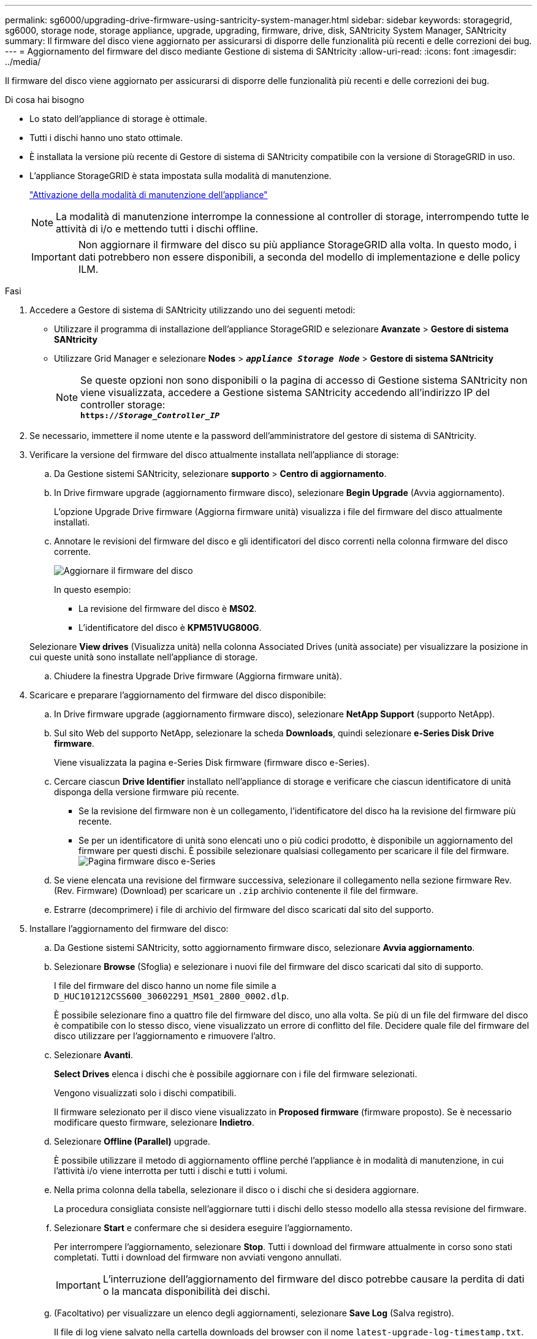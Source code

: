 ---
permalink: sg6000/upgrading-drive-firmware-using-santricity-system-manager.html 
sidebar: sidebar 
keywords: storagegrid, sg6000, storage node, storage appliance, upgrade, upgrading, firmware, drive, disk, SANtricity System Manager, SANtricity 
summary: Il firmware del disco viene aggiornato per assicurarsi di disporre delle funzionalità più recenti e delle correzioni dei bug. 
---
= Aggiornamento del firmware del disco mediante Gestione di sistema di SANtricity
:allow-uri-read: 
:icons: font
:imagesdir: ../media/


[role="lead"]
Il firmware del disco viene aggiornato per assicurarsi di disporre delle funzionalità più recenti e delle correzioni dei bug.

.Di cosa hai bisogno
* Lo stato dell'appliance di storage è ottimale.
* Tutti i dischi hanno uno stato ottimale.
* È installata la versione più recente di Gestore di sistema di SANtricity compatibile con la versione di StorageGRID in uso.
* L'appliance StorageGRID è stata impostata sulla modalità di manutenzione.
+
link:placing-appliance-into-maintenance-mode.html["Attivazione della modalità di manutenzione dell'appliance"]

+

NOTE: La modalità di manutenzione interrompe la connessione al controller di storage, interrompendo tutte le attività di i/o e mettendo tutti i dischi offline.

+

IMPORTANT: Non aggiornare il firmware del disco su più appliance StorageGRID alla volta. In questo modo, i dati potrebbero non essere disponibili, a seconda del modello di implementazione e delle policy ILM.



.Fasi
. Accedere a Gestore di sistema di SANtricity utilizzando uno dei seguenti metodi:
+
** Utilizzare il programma di installazione dell'appliance StorageGRID e selezionare *Avanzate* > *Gestore di sistema SANtricity*
** Utilizzare Grid Manager e selezionare *Nodes* > `*_appliance Storage Node_*` > *Gestore di sistema SANtricity*
+

NOTE: Se queste opzioni non sono disponibili o la pagina di accesso di Gestione sistema SANtricity non viene visualizzata, accedere a Gestione sistema SANtricity accedendo all'indirizzo IP del controller storage: +
`*https://_Storage_Controller_IP_*`



. Se necessario, immettere il nome utente e la password dell'amministratore del gestore di sistema di SANtricity.
. Verificare la versione del firmware del disco attualmente installata nell'appliance di storage:
+
.. Da Gestione sistemi SANtricity, selezionare *supporto* > *Centro di aggiornamento*.
.. In Drive firmware upgrade (aggiornamento firmware disco), selezionare *Begin Upgrade* (Avvia aggiornamento).
+
L'opzione Upgrade Drive firmware (Aggiorna firmware unità) visualizza i file del firmware del disco attualmente installati.

.. Annotare le revisioni del firmware del disco e gli identificatori del disco correnti nella colonna firmware del disco corrente.
+
image::../media/storagegrid_update_drive_firmware.png[Aggiornare il firmware del disco]

+
In questo esempio:

+
*** La revisione del firmware del disco è *MS02*.
*** L'identificatore del disco è *KPM51VUG800G*.


+
Selezionare *View drives* (Visualizza unità) nella colonna Associated Drives (unità associate) per visualizzare la posizione in cui queste unità sono installate nell'appliance di storage.

.. Chiudere la finestra Upgrade Drive firmware (Aggiorna firmware unità).


. Scaricare e preparare l'aggiornamento del firmware del disco disponibile:
+
.. In Drive firmware upgrade (aggiornamento firmware disco), selezionare *NetApp Support* (supporto NetApp).
.. Sul sito Web del supporto NetApp, selezionare la scheda *Downloads*, quindi selezionare *e-Series Disk Drive firmware*.
+
Viene visualizzata la pagina e-Series Disk firmware (firmware disco e-Series).

.. Cercare ciascun *Drive Identifier* installato nell'appliance di storage e verificare che ciascun identificatore di unità disponga della versione firmware più recente.
+
*** Se la revisione del firmware non è un collegamento, l'identificatore del disco ha la revisione del firmware più recente.
*** Se per un identificatore di unità sono elencati uno o più codici prodotto, è disponibile un aggiornamento del firmware per questi dischi. È possibile selezionare qualsiasi collegamento per scaricare il file del firmware.image:../media/storagegrid_drive_firmware_download.png["Pagina firmware disco e-Series"]


.. Se viene elencata una revisione del firmware successiva, selezionare il collegamento nella sezione firmware Rev. (Rev. Firmware) (Download) per scaricare un `.zip` archivio contenente il file del firmware.
.. Estrarre (decomprimere) i file di archivio del firmware del disco scaricati dal sito del supporto.


. Installare l'aggiornamento del firmware del disco:
+
.. Da Gestione sistemi SANtricity, sotto aggiornamento firmware disco, selezionare *Avvia aggiornamento*.
.. Selezionare *Browse* (Sfoglia) e selezionare i nuovi file del firmware del disco scaricati dal sito di supporto.
+
I file del firmware del disco hanno un nome file simile a +
`D_HUC101212CSS600_30602291_MS01_2800_0002.dlp`.

+
È possibile selezionare fino a quattro file del firmware del disco, uno alla volta. Se più di un file del firmware del disco è compatibile con lo stesso disco, viene visualizzato un errore di conflitto del file. Decidere quale file del firmware del disco utilizzare per l'aggiornamento e rimuovere l'altro.

.. Selezionare *Avanti*.
+
*Select Drives* elenca i dischi che è possibile aggiornare con i file del firmware selezionati.

+
Vengono visualizzati solo i dischi compatibili.

+
Il firmware selezionato per il disco viene visualizzato in *Proposed firmware* (firmware proposto). Se è necessario modificare questo firmware, selezionare *Indietro*.

.. Selezionare *Offline (Parallel)* upgrade.
+
È possibile utilizzare il metodo di aggiornamento offline perché l'appliance è in modalità di manutenzione, in cui l'attività i/o viene interrotta per tutti i dischi e tutti i volumi.

.. Nella prima colonna della tabella, selezionare il disco o i dischi che si desidera aggiornare.
+
La procedura consigliata consiste nell'aggiornare tutti i dischi dello stesso modello alla stessa revisione del firmware.

.. Selezionare *Start* e confermare che si desidera eseguire l'aggiornamento.
+
Per interrompere l'aggiornamento, selezionare *Stop*. Tutti i download del firmware attualmente in corso sono stati completati. Tutti i download del firmware non avviati vengono annullati.

+

IMPORTANT: L'interruzione dell'aggiornamento del firmware del disco potrebbe causare la perdita di dati o la mancata disponibilità dei dischi.

.. (Facoltativo) per visualizzare un elenco degli aggiornamenti, selezionare *Save Log* (Salva registro).
+
Il file di log viene salvato nella cartella downloads del browser con il nome `latest-upgrade-log-timestamp.txt`.

+
Se durante la procedura di aggiornamento si verifica uno dei seguenti errori, eseguire l'azione consigliata appropriata.

+
*** *Dischi assegnati non riusciti*
+
Un motivo del guasto potrebbe essere che il disco non dispone della firma appropriata. Assicurarsi che il disco interessato sia un disco autorizzato. Per ulteriori informazioni, contatta il supporto tecnico.

+
Quando si sostituisce un'unità, assicurarsi che la capacità dell'unità sostitutiva sia uguale o superiore a quella dell'unità che si sta sostituendo.

+
È possibile sostituire il disco guasto mentre lo storage array riceve i/O.

*** *Controllare lo storage array*
+
**** Assicurarsi che a ciascun controller sia stato assegnato un indirizzo IP.
**** Assicurarsi che tutti i cavi collegati al controller non siano danneggiati.
**** Assicurarsi che tutti i cavi siano collegati saldamente.


*** *Dischi hot spare integrati*
+
Questa condizione di errore deve essere corretta prima di poter aggiornare il firmware.

*** *Gruppi di volumi incompleti*
+
Se uno o più gruppi di volumi o pool di dischi sono incompleti, è necessario correggere questa condizione di errore prima di poter aggiornare il firmware.

*** *Operazioni esclusive (diverse dai supporti in background/scansione di parità) attualmente in esecuzione su qualsiasi gruppo di volumi*
+
Se sono in corso una o più operazioni esclusive, queste devono essere completate prima di poter aggiornare il firmware. Utilizzare System Manager per monitorare l'avanzamento delle operazioni.

*** *Volumi mancanti*
+
È necessario correggere la condizione del volume mancante prima di poter aggiornare il firmware.

*** *Uno dei controller in uno stato diverso da quello ottimale*
+
Uno dei controller degli array di storage richiede attenzione. Questa condizione deve essere corretta prima di poter aggiornare il firmware.

*** *Informazioni sulla partizione dello storage non corrispondenti tra i grafici a oggetti controller*
+
Si è verificato un errore durante la convalida dei dati sui controller. Contattare il supporto tecnico per risolvere il problema.

*** *SPM Verify Database Controller Check fails* (verifica controller database SPM non riuscita)
+
Si è verificato un errore nel database di mappatura delle partizioni di storage su un controller. Contattare il supporto tecnico per risolvere il problema.

*** *Configuration Database Validation (convalida del database di configurazione) (se supportata dalla versione del controller dello storage array)*
+
Si è verificato un errore del database di configurazione su un controller. Contattare il supporto tecnico per risolvere il problema.

*** *Controlli correlati a MEL*
+
Contattare il supporto tecnico per risolvere il problema.

*** *Negli ultimi 7 giorni sono stati segnalati più di 10 eventi DDE Informational o MEL critici*
+
Contattare il supporto tecnico per risolvere il problema.

*** *Negli ultimi 7 giorni sono stati segnalati più di 2 eventi critici MEL di pagina 2C*
+
Contattare il supporto tecnico per risolvere il problema.

*** *Negli ultimi 7 giorni sono stati segnalati più di 2 eventi MEL critici su Drive Channel degradati*
+
Contattare il supporto tecnico per risolvere il problema.

*** *Più di 4 voci MEL critiche negli ultimi 7 giorni*
+
Contattare il supporto tecnico per risolvere il problema.





. Al termine dell'operazione di aggiornamento, riavviare l'appliance. Dal programma di installazione dell'appliance StorageGRID, selezionare *Avanzate* > *Riavvia controller*, quindi selezionare una delle seguenti opzioni:
+
** Selezionare *Riavvia in StorageGRID* per riavviare il controller con il nodo che si ricongiunge alla griglia. Selezionare questa opzione se si è terminato di lavorare in modalità di manutenzione e si è pronti per ripristinare il normale funzionamento del nodo.
** Selezionare *Reboot into Maintenance Mode* (Riavvia in modalità di manutenzione) per riavviare il controller con il nodo in modalità di manutenzione. Selezionare questa opzione se sono necessarie ulteriori operazioni di manutenzione sul nodo prima di ricongiungersi alla griglia.image:../media/reboot_controller_from_maintenance_mode.png["Riavviare il controller in modalità di manutenzione"]
+
Il riavvio dell'appliance e il ricongiungersi alla griglia possono richiedere fino a 20 minuti. Per confermare che il riavvio è stato completato e che il nodo ha ricongiungersi alla griglia, tornare a Grid Manager. La scheda *Nodes* dovrebbe visualizzare uno stato normale image:../media/icon_alert_green_checkmark.png["icona di avviso segno di spunta verde"] per il nodo appliance, che indica che non sono attivi avvisi e che il nodo è connesso alla griglia.

+
image::../media/node_rejoin_grid_confirmation.png[Nodo appliance riconentrato in Grid]





.Informazioni correlate
link:upgrading-santricity-os-on-storage-controllers.html["Aggiornamento del sistema operativo SANtricity sui controller di storage"]
